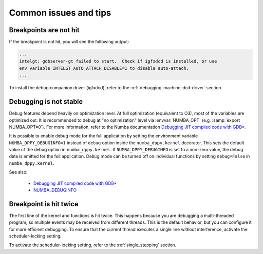 Common issues and tips
======================

Breakpoints are not hit
-----------------------
If the breakpoint is not hit, you will see the following output:

.. code-block:: bash

    ...
    intelgt: gdbserver-gt failed to start.  Check if igfxdcd is installed, or use
    env variable INTELGT_AUTO_ATTACH_DISABLE=1 to disable auto-attach.
    ...

To install the debug companion driver (igfxdcd), refer to the :ref:`debugging-machine-dcd-driver` section.

Debugging is not stable
-----------------------

Debug features depend heavily on optimization level.
At full optimization (equivalent to O3), most of the variables are optimized out.
It is recommended to debug at "no optimization" level via :envvar:`NUMBA_OPT` (e.g. :samp:`export NUMBA_OPT=0`).
For more information, refer to the Numba documentation `Debugging JIT compiled code with GDB*`_.

It is possible to enable debug mode for the full application by setting the environment variable ``NUMBA_DPPY_DEBUGINFO=1``
instead of ``debug`` option inside the ``numba_dppy.kernel`` decorator. This sets the default value of the debug option in
``numba_dppy.kernel``. If ``NUMBA_DPPY_DEBUGINFO`` is set to a non-zero value, the debug data is emitted for the full application.
Debug mode can be turned off on individual functions by setting ``debug=False`` in ``numba_dppy.kernel``.

See also:

    - `Debugging JIT compiled code with GDB* <http://numba.pydata.org/numba-doc/latest/user/troubleshoot.html#debugging-jit-compiled-code-with-gdb>`_
    - `NUMBA_DEBUGINFO <https://numba.pydata.org/numba-doc/dev/reference/envvars.html#envvar-NUMBA_DEBUGINFO>`_

Breakpoint is hit twice
-----------------------

The first line of the kernel and functions is hit twice.
This happens because you are debugging a multi-threaded program, so multiple events may be received from different threads.
This is the default behavior, but you can configure it for more efficient debugging.
To ensure that the current thread executes a single line without interference, activate the scheduler-locking setting.

To activate the scheduler-locking setting, refer to the :ref:`single_stepping` section.
